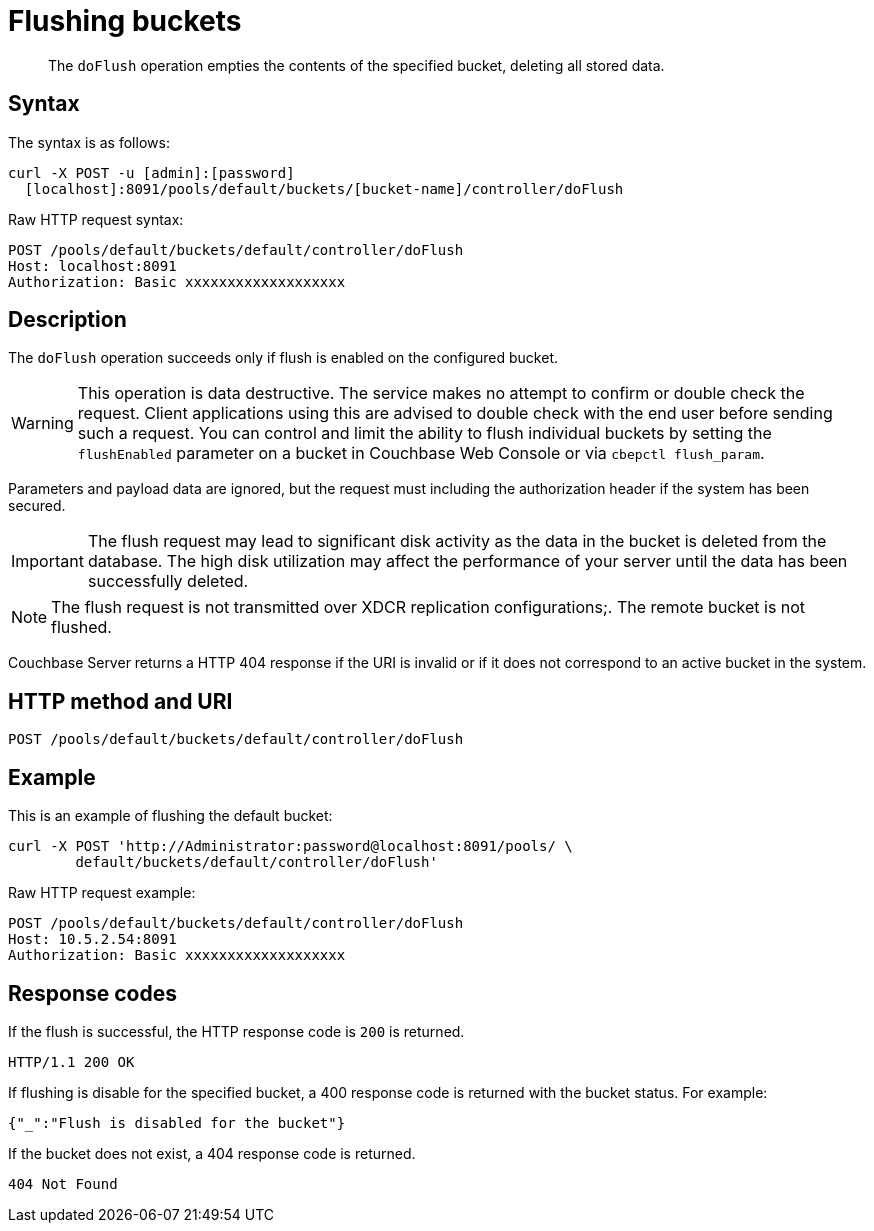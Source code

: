 = Flushing buckets
:page-topic-type: reference

[abstract]
The `doFlush` operation empties the contents of the specified bucket, deleting all stored data.

== Syntax

The syntax is as follows:

----
curl -X POST -u [admin]:[password]
  [localhost]:8091/pools/default/buckets/[bucket-name]/controller/doFlush
----

Raw HTTP request syntax:

----
POST /pools/default/buckets/default/controller/doFlush
Host: localhost:8091
Authorization: Basic xxxxxxxxxxxxxxxxxxx
----

== Description

The `doFlush` operation succeeds only if flush is enabled on the configured bucket.

WARNING: This operation is data destructive.
The service makes no attempt to confirm or double check the request.
Client applications using this are advised to double check with the end user before sending such a request.
You can control and limit the ability to flush individual buckets by setting the `flushEnabled` parameter on a bucket in Couchbase Web Console or via `cbepctl flush_param`.

Parameters and payload data are ignored, but the request must including the authorization header if the system has been secured.

IMPORTANT: The flush request may lead to significant disk activity as the data in the bucket is deleted from the database.
The high disk utilization may affect the performance of your server until the data has been successfully deleted.

NOTE: The flush request is not transmitted over XDCR replication configurations;.
The remote bucket is not flushed.

Couchbase Server returns a HTTP 404 response if the URI is invalid or if it does not correspond to an active bucket in the system.

== HTTP method and URI

----
POST /pools/default/buckets/default/controller/doFlush
----

== Example

This is an example of flushing the default bucket:

----
curl -X POST 'http://Administrator:password@localhost:8091/pools/ \
        default/buckets/default/controller/doFlush'
----

Raw HTTP request example:

----
POST /pools/default/buckets/default/controller/doFlush
Host: 10.5.2.54:8091
Authorization: Basic xxxxxxxxxxxxxxxxxxx
----

== Response codes

If the flush is successful, the HTTP response code is `200` is returned.

----
HTTP/1.1 200 OK
----

If flushing is disable for the specified bucket, a 400 response code is returned with the bucket status.
For example:

----
{"_":"Flush is disabled for the bucket"}
----

If the bucket does not exist, a 404 response code is returned.

----
404 Not Found
----
